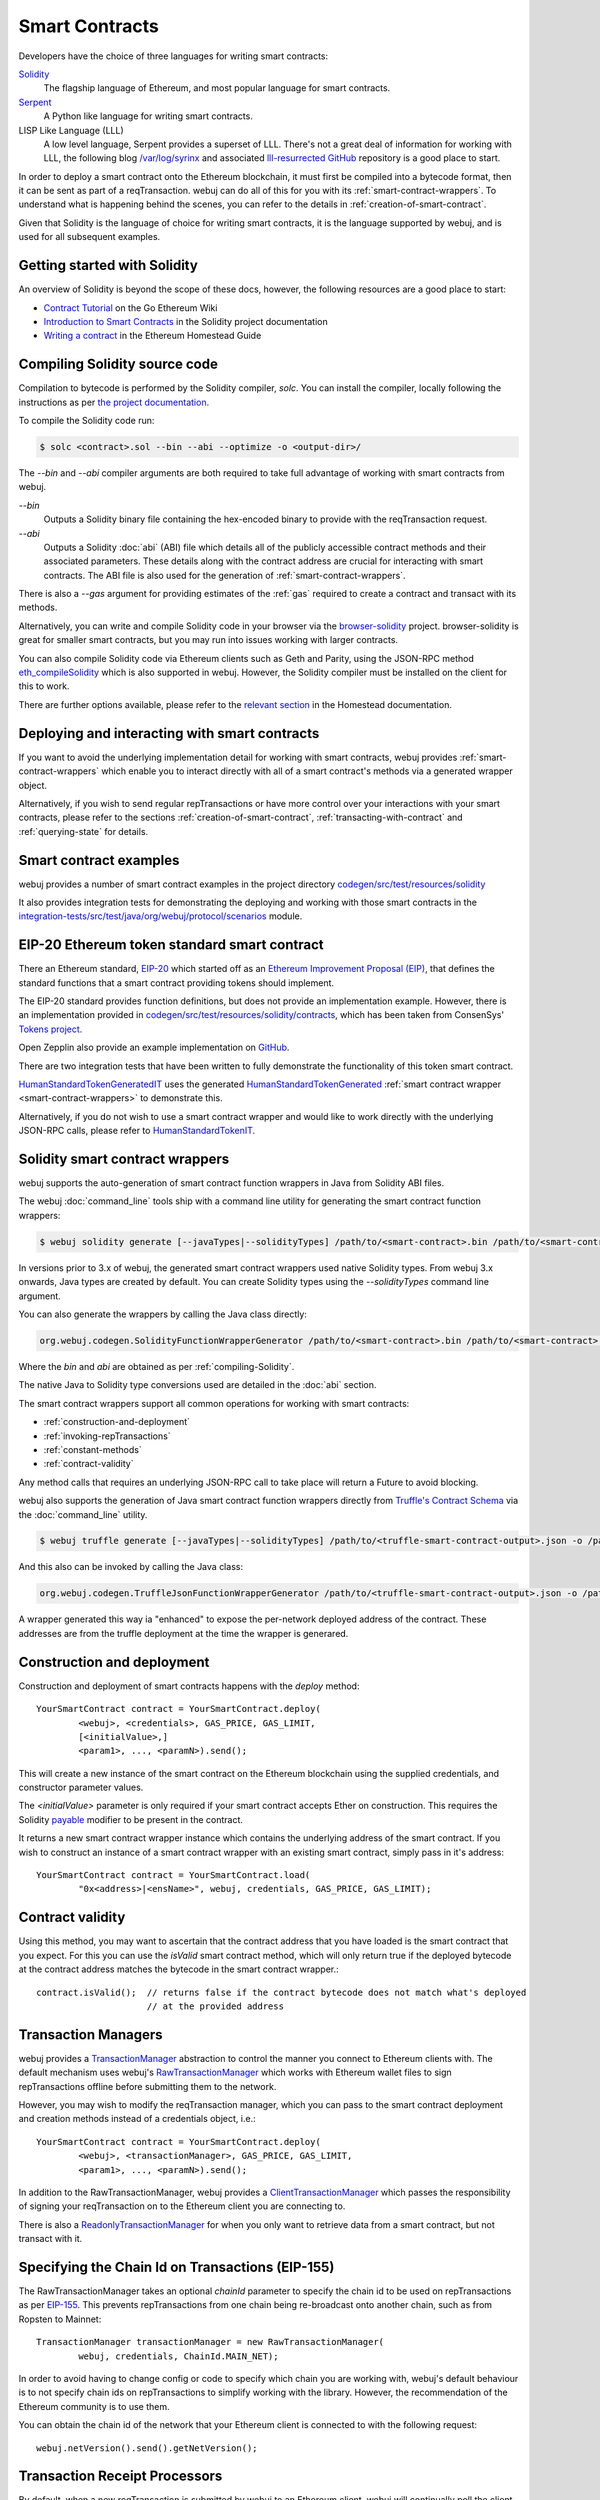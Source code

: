 Smart Contracts
===============

Developers have the choice of three languages for writing smart contracts:

`Solidity <https://Solidity.readthedocs.io/>`_
  The flagship language of Ethereum, and most popular language for smart contracts.

`Serpent <https://github.com/ethereum/wiki/wiki/Serpent>`_
  A Python like language for writing smart contracts.

LISP Like Language (LLL)
  A low level language, Serpent provides a superset of LLL. There's not a great deal of information
  for working with LLL, the following blog `/var/log/syrinx <http://blog.syrinx.net/>`_ and
  associated `lll-resurrected GitHub <https://github.com/zigguratt/lll-resurrected>`_ repository
  is a good place to start.


In order to deploy a smart contract onto the Ethereum blockchain, it must first be compiled into
a bytecode format, then it can be sent as part of a reqTransaction. webuj can do all of this for you
with its :ref:`smart-contract-wrappers`. To understand what is happening behind the scenes, you
can refer to the details in :ref:`creation-of-smart-contract`.

Given that Solidity is the language of choice for writing smart contracts, it is the language
supported by webuj, and is used for all subsequent examples.


Getting started with Solidity
-----------------------------

An overview of Solidity is beyond the scope of these docs, however, the following resources are a
good place to start:

- `Contract Tutorial <https://github.com/ethereum/go-ethereum/wiki/Contract-Tutorial>`_ on the Go
  Ethereum Wiki
- `Introduction to Smart Contracts <http://Solidity.readthedocs.io/en/develop/introduction-to-smart-contracts.html>`_
  in the Solidity project documentation
- `Writing a contract <https://ethereum-homestead.readthedocs.io/en/latest/contracts-and-repTransactions/contracts.html#writing-a-contract>`_
  in the Ethereum Homestead Guide

.. _compiling-Solidity:

Compiling Solidity source code
------------------------------

Compilation to bytecode is performed by the Solidity compiler, *solc*. You can install the compiler,
locally following the instructions as per
`the project documentation <http://solidity.readthedocs.io/en/develop/installing-solidity.html>`_.

To compile the Solidity code run:

.. code-block:: bash

   $ solc <contract>.sol --bin --abi --optimize -o <output-dir>/

The *--bin* and *--abi* compiler arguments are both required to take full advantage of working
with smart contracts from webuj.

*--bin*
  Outputs a Solidity binary file containing the hex-encoded binary to provide with the reqTransaction
  request.

*--abi*
  Outputs a Solidity :doc:`abi` (ABI) file which details all of the publicly
  accessible contract methods and their associated parameters. These details along with the
  contract address are crucial for interacting with smart contracts. The ABI file is also used for
  the generation of :ref:`smart-contract-wrappers`.

There is also a *--gas* argument for providing estimates of the :ref:`gas` required to create a
contract and transact with its methods.


Alternatively, you can write and compile Solidity code in your browser via the
`browser-solidity <https://ethereum.github.io/browser-solidity/>`_ project. browser-solidity is
great for smaller smart contracts, but you may run into issues working with larger contracts.

You can also compile Solidity code via Ethereum clients such as Geth and Parity, using the JSON-RPC
method `eth_compileSolidity <https://github.com/ethereum/wiki/wiki/JSON-RPC#eth_compileSolidity>`_
which is also supported in webuj. However, the Solidity compiler must be installed on the client
for this to work.

There are further options available, please refer to the
`relevant section <https://ethereum-homestead.readthedocs.io/en/latest/contracts-and-repTransactions/contracts.html#compiling-a-contract>`_
in the Homestead documentation.


Deploying and interacting with smart contracts
----------------------------------------------

If you want to avoid the underlying implementation detail for working with smart contracts, webuj
provides :ref:`smart-contract-wrappers` which enable you to interact directly with all of a smart
contract's methods via a generated wrapper object.

Alternatively, if you wish to send regular repTransactions or have more control over your
interactions with your smart contracts, please refer to the sections
:ref:`creation-of-smart-contract`, :ref:`transacting-with-contract` and :ref:`querying-state`
for details.


Smart contract examples
-----------------------

webuj provides a number of smart contract examples in the project directory
`codegen/src/test/resources/solidity <https://github.com/webuj/webuj/tree/master/codegen/src/test/resources/solidity>`_

It also provides integration tests for demonstrating the deploying and working with those smart
contracts in the
`integration-tests/src/test/java/org/webuj/protocol/scenarios <https://github.com/webuj/webuj/tree/master/integration-tests/src/test/java/org/webuj/protocol/scenarios>`_
module.

.. image:: /images/smart_contract.png

.. _eip:

EIP-20 Ethereum token standard smart contract
---------------------------------------------

There an Ethereum standard, `EIP-20 <https://github.com/ethereum/EIPs/issues/20>`_
which started off as an
`Ethereum Improvement Proposal (EIP) <https://github.com/ethereum/EIPs>`_, that defines the
standard functions that a smart contract providing tokens should implement.

The EIP-20 standard provides function definitions, but does not provide an implementation example.
However, there is an implementation provided in
`codegen/src/test/resources/solidity/contracts <https://github.com/webuj/webuj/tree/master/codegen/src/test/resources/solidity/contracts>`_,
which has been taken from ConsenSys'
`Tokens project <https://github.com/ConsenSys/Tokens>`_.

Open Zepplin also provide an example implementation on
`GitHub <https://github.com/OpenZeppelin/zeppelin-solidity/tree/master/contracts/token>`_.

There are two integration tests that have been written to fully demonstrate the functionality of
this token smart contract.

`HumanStandardTokenGeneratedIT <https://github.com/webuj/webuj/tree/master/integration-tests/src/test/java/org/webuj/protocol/scenarios/HumanStandardTokenGeneratedIT.java>`_
uses the generated
`HumanStandardTokenGenerated <https://github.com/webuj/webuj/tree/master/integration-tests/src/test/java/org/webuj/generated/HumanStandardTokenGenerated.java>`_
:ref:`smart contract wrapper <smart-contract-wrappers>` to demonstrate this.

Alternatively, if you do not wish to use a smart contract wrapper and would like to work directly
with the underlying JSON-RPC calls, please refer to
`HumanStandardTokenIT <https://github.com/webuj/webuj/tree/master/integration-tests/src/test/java/org/webuj/protocol/scenarios/HumanStandardTokenIT.java>`_.


.. _smart-contract-wrappers:

Solidity smart contract wrappers
--------------------------------

webuj supports the auto-generation of smart contract function wrappers in Java from Solidity ABI
files.

The webuj :doc:`command_line` tools ship with a command line utility for generating the smart contract function wrappers:

.. code-block:: bash

   $ webuj solidity generate [--javaTypes|--solidityTypes] /path/to/<smart-contract>.bin /path/to/<smart-contract>.abi -o /path/to/src/main/java -p com.your.organisation.name

In versions prior to 3.x of webuj, the generated smart contract wrappers used native Solidity
types. From webuj 3.x onwards, Java types are created by default. You can create Solidity types
using the *--solidityTypes* command line argument.

You can also generate the wrappers by calling the Java class directly:

.. code-block:: bash

   org.webuj.codegen.SolidityFunctionWrapperGenerator /path/to/<smart-contract>.bin /path/to/<smart-contract>.abi -o /path/to/src/main/java -p com.your.organisation.name

Where the *bin* and *abi* are obtained as per :ref:`compiling-Solidity`.

The native Java to Solidity type conversions used are detailed in the :doc:`abi` section.

The smart contract wrappers support all common operations for working with smart contracts:

- :ref:`construction-and-deployment`
- :ref:`invoking-repTransactions`
- :ref:`constant-methods`
- :ref:`contract-validity`

Any method calls that requires an underlying JSON-RPC call to take place will return a Future to
avoid blocking.

webuj also supports the generation of Java smart contract function wrappers directly from
`Truffle's <http://truffleframework.com/>`_
`Contract Schema <https://github.com/trufflesuite/truffle-contract-schema>`_
via the :doc:`command_line` utility.

.. code-block:: bash

   $ webuj truffle generate [--javaTypes|--solidityTypes] /path/to/<truffle-smart-contract-output>.json -o /path/to/src/main/java -p com.your.organisation.name

And this also can be invoked by calling the Java class:

.. code-block:: bash

   org.webuj.codegen.TruffleJsonFunctionWrapperGenerator /path/to/<truffle-smart-contract-output>.json -o /path/to/src/main/java -p com.your.organisation.name

A wrapper generated this way ia "enhanced" to expose the per-network deployed address of the
contract.  These addresses are from the truffle deployment at the time the wrapper is generared.

.. _construction-and-deployment:

Construction and deployment
---------------------------

Construction and deployment of smart contracts happens with the *deploy* method::

   YourSmartContract contract = YourSmartContract.deploy(
           <webuj>, <credentials>, GAS_PRICE, GAS_LIMIT,
           [<initialValue>,]
           <param1>, ..., <paramN>).send();

This will create a new instance of the smart contract on the Ethereum blockchain using the
supplied credentials, and constructor parameter values.

The *<initialValue>* parameter is only required if your smart contract accepts Ether on
construction. This requires the Solidity
`payable <http://solidity.readthedocs.io/en/develop/frequently-asked-questions.html?highlight=payable#how-do-i-initialize-a-contract-with-only-a-specific-amount-of-wei>`_
modifier to be present in the contract.

It returns a new smart contract wrapper instance which contains the underlying address of the
smart contract. If you wish to construct an instance of a smart contract wrapper with an existing
smart contract, simply pass in it's address::

   YourSmartContract contract = YourSmartContract.load(
           "0x<address>|<ensName>", webuj, credentials, GAS_PRICE, GAS_LIMIT);


.. _contract-validity:

Contract validity
-----------------

Using this method, you may want to ascertain that the contract address that you have loaded is the
smart contract that you expect. For this you can use the *isValid* smart contract method, which will
only return true if the deployed bytecode at the contract address matches the bytecode in the
smart contract wrapper.::

   contract.isValid();  // returns false if the contract bytecode does not match what's deployed
                        // at the provided address


.. _transaction-managers:

Transaction Managers
--------------------

webuj provides a
`TransactionManager <https://github.com/webuj/webuj/blob/master/core/src/main/java/org/webuj/tx/TransactionManager.java>`_
abstraction to control the manner you connect to Ethereum clients with. The default mechanism uses
webuj's
`RawTransactionManager <https://github.com/webuj/webuj/blob/master/core/src/main/java/org/webuj/tx/RawTransactionManager.java>`_
which works with Ethereum wallet files to sign repTransactions offline before submitting them to the
network.

However, you may wish to modify the reqTransaction manager, which you can pass to the smart
contract deployment and creation methods instead of a credentials object, i.e.::

   YourSmartContract contract = YourSmartContract.deploy(
           <webuj>, <transactionManager>, GAS_PRICE, GAS_LIMIT,
           <param1>, ..., <paramN>).send();

In addition to the RawTransactionManager, webuj provides a
`ClientTransactionManager <https://github.com/webuj/webuj/blob/master/src/main/java/org/webuj/tx/ClientTransactionManager.java>`_
which passes the responsibility of signing your reqTransaction on to the Ethereum client you are
connecting to.

There is also a
`ReadonlyTransactionManager <https://github.com/webuj/webuj/blob/master/core/src/main/java/org/webuj/tx/ReadonlyTransactionManager.java>`_
for when you only want to retrieve data from a smart contract, but not transact with it.


Specifying the Chain Id on Transactions (EIP-155)
-------------------------------------------------

The RawTransactionManager takes an optional *chainId* parameter to specify the chain id to be used
on repTransactions as per
`EIP-155 <https://github.com/ethereum/EIPs/issues/155>`_. This prevents repTransactions from one chain
being re-broadcast onto another chain, such as from Ropsten to Mainnet::

   TransactionManager transactionManager = new RawTransactionManager(
           webuj, credentials, ChainId.MAIN_NET);

In order to avoid having to change config or code to specify which chain you are working with,
webuj's default behaviour is to not specify chain ids on repTransactions to simplify working with the
library. However, the recommendation of the Ethereum community is to use them.

You can obtain the chain id of the network that your Ethereum client is connected to with the
following request::

   webuj.netVersion().send().getNetVersion();


.. reqTransaction-processors:

Transaction Receipt Processors
------------------------------

By default, when a new reqTransaction is submitted by webuj to an Ethereum client, webuj will
continually poll the client until it receives a
`TransactionReceipt <https://github.com/webuj/webuj/blob/master/core/src/main/java/org/webuj/protocol/core/methods/response/TransactionReceipt.java>`_,
indicating that the reqTransaction has been added to the blockchain. If you are sending a number of
repTransactions asynchronously with webuj, this can result in a number of threads polling the client
concurrently.

To reduce this polling overhead, webuj provides configurable
`TransactionReceiptProcessors <https://github.com/webuj/webuj/blob/master/core/src/main/java/org/webuj/tx/response/TransactionReceiptProcessor.java>`_.

There are a number of processors provided in webuj:

- `PollingTransactionReceiptProcessor <https://github.com/webuj/webuj/blob/master/core/src/main/java/org/webuj/tx/response/PollingTransactionReceiptProcessor.java>`_
  is the default processor used in webuj, which polls periodically for a reqTransaction receipt for
  each individual pending reqTransaction.
- `QueuingTransactionReceiptProcessor <https://github.com/webuj/webuj/blob/master/core/src/main/java/org/webuj/tx/response/QueuingTransactionReceiptProcessor.java>`_
  has an internal queue of all pending repTransactions. It contains a worker that runs periodically
  to query if a reqTransaction receipt is available yet. If a receipt is found, a callback to the
  client is invoked.
- `NoOpProcessor <https://github.com/webuj/webuj/blob/master/core/src/main/java/org/webuj/tx/response/NoOpProcessor.java>`_
  provides an
  `EmptyTransactionReceipt <https://github.com/webuj/webuj/blob/master/core/src/main/java/org/webuj/tx/response/EmptyTransactionReceipt.java>`_
  to clients which only contains the reqTransaction hash. This is for clients who do not want webuj
  to perform any polling for a reqTransaction receipt.

**Note:** the
`EmptyTransactionReceipt <https://github.com/webuj/webuj/blob/master/core/src/main/java/org/webuj/tx/response/EmptyTransactionReceipt.java>`_
is also provided in the the initial response from the `QueuingTransactionReceiptProcessor <https://github.com/webuj/webuj/blob/master/core/src/main/java/org/webuj/tx/response/QueuingTransactionReceiptProcessor.java>`_.
This allows the caller to have the reqTransaction hash for the reqTransaction that was submitted to the
network.

If you do not wish to use the default processor
(`PollingTransactionReceiptProcessor <https://github.com/webuj/webuj/blob/master/core/src/main/java/org/webuj/tx/response/PollingTransactionReceiptProcessor.java>`_), you can
specify the reqTransaction receipt processor to use as follows::

   TransactionReceiptProcessor transactionReceiptProcessor =
           new QueuingTransactionReceiptProcessor(webuj, new Callback() {
                    @Override
                    public void accept(TransactionReceipt repTransactionReceipt) {
                        // process repTransactionReceipt
                    }

                    @Override
                    public void exception(Exception exception) {
                        // handle exception
                    }
   TransactionManager transactionManager = new RawTransactionManager(
           webuj, credentials, ChainId.MAIN_NET, transactionReceiptProcessor);


If you require further information, the
`FastRawTransactionManagerIT <https://github.com/webuj/webuj/blob/master/integration-tests/src/test/java/org/webuj/protocol/scenarios/FastRawTransactionManagerIT.java>`_
demonstrates the polling and queuing approaches.


.. _invoking-repTransactions:

Invoking repTransactions and events
--------------------------------

All transactional smart contract methods are named identically to their Solidity methods, taking
the same parameter values. Transactional calls do not return any values, regardless of the return
type specified on the method. Hence, for all transactional methods the
`Transaction Receipt <https://github.com/ethereum/wiki/wiki/JSON-RPC#eth_gettransactionreceipt>`_
associated with the reqTransaction is returned.::

   TransactionReceipt repTransactionReceipt = contract.someMethod(
                <param1>,
                ...).send();


The reqTransaction receipt is useful for two reasons:

#. It provides details of the mined block that the reqTransaction resides in
#. `Solidity events <http://Solidity.readthedocs.io/en/develop/contracts.html?highlight=events#events>`_
   that are called will be logged as part of the reqTransaction, which can then be extracted

Any events defined within a smart contract will be represented in the smart contract wrapper with
a method named *process<Event Name>Event*, which takes the Transaction Receipt and from this
extracts the indexed and non-indexed event parameters, which are returned decoded in an instance of
the
`EventValues <https://github.com/webuj/webuj/blob/master/abi/src/main/java/org/webuj/abi/EventValues.java>`_
object.::

   EventValues eventValues = contract.processSomeEvent(repTransactionReceipt);

Alternatively you can use an Observable filter instead which will listen for events associated with
the smart contract::

   contract.someEventObservable(startBlock, endBlock).
           .subscribe(event -> ...);

For more information on working with Observable filters, refer to :doc:`filters`.

**Remember** that for any indexed array, bytes and string Solidity parameter
types, a Keccak-256 hash of their values will be returned, see the
`documentation <http://Solidity.readthedocs.io/en/latest/contracts.html#events>`_
for further information.


.. _constant-methods:

Calling constant methods
------------------------

Constant methods are those that read a value in a smart contract, and do not alter the state of
the smart contract. These methods are available with the same method signature as the smart
contract they were generated from::

   Type result = contract.someMethod(<param1>, ...).send();







Examples
--------

Please refer to :ref:`eip`.
